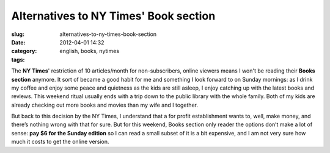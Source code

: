 Alternatives to NY Times' Book section
######################################
:slug: alternatives-to-ny-times-book-section
:date: 2012-04-01 14:32
:category:
:tags: english, books, nytimes

The **NY Times**' restriction of 10 articles/month for non-subscribers,
online viewers means I won't be reading their **Books section** anymore.
It sort of became a good habit for me and something I look forward to on
Sunday mornings: as I drink my coffee and enjoy some peace and quietness
as the kids are still asleep, I enjoy catching up with the latest books
and reviews. This weekend ritual usually ends with a trip down to the
public library with the whole family. Both of my kids are already
checking out more books and movies than my wife and I together.

But back to this decision by the NY Times, I understand that a for
profit establishment wants to, well, make money, and there’s nothing
wrong with that for sure. But for this weekend, Books section only
reader the options don’t make a lot of sense: **pay $6 for the Sunday
edition** so I can read a small subset of it is a bit expensive, and I
am not very sure how much it costs to get the online version.
